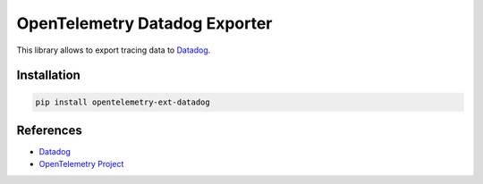 OpenTelemetry Datadog Exporter
==============================

This library allows to export tracing data to `Datadog <https://www.datadoghq.com/>`_.

Installation
------------

.. code-block:: sh

    pip install opentelemetry-ext-datadog


.. _Datadog: https://www.datadoghq.com/
.. _OpenTelemetry: https://github.com/open-telemetry/opentelemetry-python/


References
----------

* `Datadog <https://www.datadoghq.com/>`_
* `OpenTelemetry Project <https://opentelemetry.io/>`_

